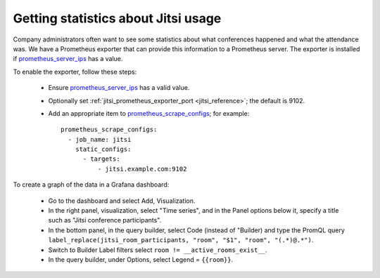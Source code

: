 .. _jitsi_statistics:

====================================
Getting statistics about Jitsi usage
====================================

Company administrators often want to see some statistics about what
conferences happened and what the attendance was. We have a Prometheus
exporter that can provide this information to a Prometheus server. The
exporter is installed if prometheus_server_ips_ has a value.

To enable the exporter, follow these steps:

 * Ensure prometheus_server_ips_ has a valid value.
 * Optionally set :ref:`jitsi_prometheus_exporter_port
   <jitsi_reference>`; the default is 9102.
 * Add an appropriate item to prometheus_scrape_configs_; for example::

    prometheus_scrape_configs:
      - job_name: jitsi
        static_configs:
          - targets:
              - jitsi.example.com:9102

To create a graph of the data in a Grafana dashboard:

 * Go to the dashboard and select Add, Visualization.
 * In the right panel, visualization, select "Time series", and in the
   Panel options below it, specify a title such as "Jitsi conference
   participants".
 * In the bottom panel, in the query builder, select Code (instead of
   "Builder) and type the PromQL query ``label_replace(jitsi_room_participants, "room", "$1", "room", "(.*)@.*")``.
 * Switch to Builder Label filters select ``room !=
   __active_rooms_exist__``.
 * In the query builder, under Options, select Legend = ``{{room}}``.

.. _prometheus_server_ips: https://aptikogeneral.readthedocs.io/en/latest/prometheus.html#parameters
.. _prometheus_scrape_configs: https://aptikogeneral.readthedocs.io/en/latest/prometheus.html#parameters

